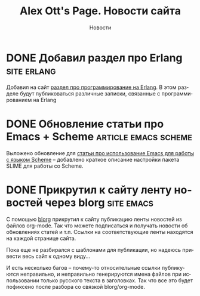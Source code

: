 #+TITLE:       Alex Ott's Page. Новости сайта
#+SUBTITLE:    Новости
#+BLOG_URL:    http://xtalk.msk.su/~ott/ru/news/
#+PUBLISH_DIR: /home/ott/projects/my-page-muse/ru/news/
#+ENCODING:    utf-8
#+LANGUAGE:    ru
#+FEED_TYPE:   atom
#+HOMEPAGE:    http://xtalk.msk.su/~ott/ru/
#+KEYWORDS:    alex ott blog news articles emacs новости статьи емакс программирование
#+HTML_CSS:    web.css

* DONE Добавил раздел про Erlang                                   :site:erlang:
  CLOSED: [2008-08-04 Mon 10:41]

Добавил на сайт [[../erlang/][раздел про программирование на Erlang]].  В этом разделе будут публиковаться
различные записки, связанные с программированием на Erlang 

* DONE Обновление статьи про Emacs + Scheme               :article:emacs:scheme:
  CLOSED: [2008-08-04 Mon 12:20]

Выложено обновление для [[../writings/emacs-devenv/][статьи про использование Emacs для работы с языком Scheme]] --
добавлено краткое описание настройки пакета SLIME для работы со Scheme.

* DONE Прикрутил к сайту ленту новостей через blorg                 :site:emacs:
  CLOSED: [2008-08-04 Mon 12:32]

С помощью [[http://lumiere.ens.fr/~guerry/u/blorg.html][blorg]] прикрутил к сайту публикацию ленты новостей из файлов org-mode.  Так что
можете подписаться и получать новости об обновлениях статей и т.п.  Ссылки на
соответствующие ленты находятся на каждой странице сайта.

Пока еще не разбирался с шаблонами для публикации, но надеюсь привести весь сайт к одному
виду...

И есть несколько багов -- почему-то относительные ссылки публикуются неправильно, и
неправильно генерируются имена файлов при использовании только русского текста в
заголовках.  Так что все это будет пофиксено после разбора со связкой blorg/org-mode.

